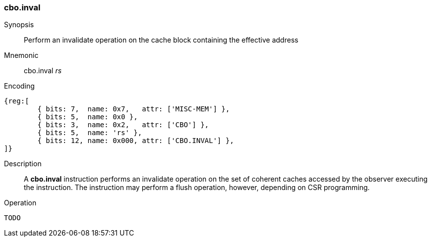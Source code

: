 [#insns-cbo_inval,reftext="Cache Block Invalidate"]
=== cbo.inval

Synopsis::
Perform an invalidate operation on the cache block containing the effective
address

Mnemonic::
cbo.inval _rs_

Encoding::
[wavedrom, , svg]
....
{reg:[
	{ bits: 7,  name: 0x7,   attr: ['MISC-MEM'] },
	{ bits: 5,  name: 0x0 },
	{ bits: 3,  name: 0x2,   attr: ['CBO'] },
	{ bits: 5,  name: 'rs' },
	{ bits: 12, name: 0x000, attr: ['CBO.INVAL'] },
]}
....

Description::

A *cbo.inval* instruction performs an invalidate operation on the set of
coherent caches accessed by the observer executing the instruction. The
instruction may perform a flush operation, however, depending on CSR
programming.

Operation::
[source,sail]
--
TODO
--
